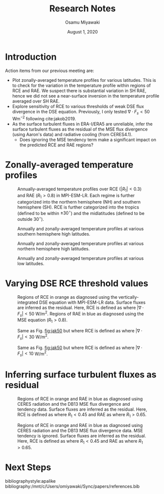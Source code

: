 #+title: Research Notes
#+author: Osamu Miyawaki
#+date: August 1, 2020
#+options: toc:nil

* Introduction
Action items from our previous meeting are:
- Plot zonally-averaged temperature profiles for various latitudes. This is to check for the variation in the temperature profile within regions of RCE and RAE. We suspect there is substantial variation in SH RAE, hence we did not see a near-surface inversion in the temperature profile averaged over SH RAE.
- Explore sensitivity of RCE to various thresholds of weak DSE flux divergence in the DSE equation. Previously, I only tested \(\nabla\cdot F_s<50\) Wm\(^{-2}\) following cite:jakob2019.
- As the surface turbulent fluxes in ERA-I/ERA5 are unreliable, infer the surface turbulent fluxes as the residual of the MSE flux divergence (using Aaron's data) and radiative cooling (from CERES4.1).
  - Does ignoring the MSE tendency term make a significant impact on the predicted RCE and RAE regions?

* Zonally-averaged temperature profiles

#+caption: Annually-averaged temperature profiles over RCE (\(|R_1|<0.3\)) and RAE (\(R_1>0.8\)) in MPI-ESM-LR. Each regime is further categorized into the northern hemisphere (NH) and southern hemisphere (SH). RCE is further categorized into the tropics (defined to be within $\pm 30^\circ$) and the midlatitudes (defined to be outside $30^\circ$).
#+label: fig:mpi-temp
[[../../figures/gcm/MPI-ESM-LR/std/eps_0.3_ga_0.8/mse/def/lo/ann/temp/rcae_all.png]]

#+caption: Annually and zonally-averaged temperature profiles at various southern hemisphere high latitudes.
#+label: fig:mpi-sh-temp
[[../../figures/gcm/MPI-ESM-LR/std/temp_zon/p/sh.png]]

#+caption: Annually and zonally-averaged temperature profiles at various northern hemisphere high latitudes.
#+label: fig:mpi-nh-temp
[[../../figures/gcm/MPI-ESM-LR/std/temp_zon/p/nh.png]]

#+caption: Annually and zonally-averaged temperature profiles at various low latitudes.
#+label: fig:mpi-eq-temp
[[../../figures/gcm/MPI-ESM-LR/std/temp_zon/p/eq.png]]


* Varying DSE RCE threshold values

#+caption: Regions of RCE in orange as diagnosed using the vertically-integrated DSE equation with MPI-ESM-LR data. Surface fluxes are inferred as the residual. Here, RCE is defined as where \(|\nabla\cdot F_s| < 50 \) W/m\(^2\). Regions of RAE in blue as diagnosed using the MSE equation (\(R_1>0.8\)).
#+label: fig:jak50
[[../../figures/gcm/MPI-ESM-LR/std/eps_0.3_ga_0.8/dse/jak/lo/0_rcae_mon_lat.png]]

#+caption: Same as Fig. [[fig:jak50]] but where RCE is defined as where \(|\nabla\cdot F_s| < 30 \) W/m\(^2\).
#+label: fig:jak30
[[../../figures/gcm/MPI-ESM-LR/std/eps_0.3_ga_0.8/dse/jak30/lo/0_rcae_mon_lat.png]]

#+caption: Same as Fig. [[fig:jak50]] but where RCE is defined as where \(|\nabla\cdot F_s| < 10 \) W/m\(^2\).
#+label: fig:jak10
[[../../figures/gcm/MPI-ESM-LR/std/eps_0.3_ga_0.8/dse/jak10/lo/0_rcae_mon_lat.png]]

* Inferring surface turbulent fluxes as residual

#+caption: Regions of RCE in orange and RAE in blue as diagnosed using CERES radiation and the DB13 MSE flux divergence and tendency data. Surface fluxes are inferred as the residual. Here, RCE is defined as where $R_1 < 0.45$ and RAE as where $R_1 > 0.65$.
#+label: fig:db13-def
[[../../figures/erai/std/eps_0.45_ga_0.65/db13/def/lo/0_rcae_mon_lat.png]]

#+caption: Regions of RCE in orange and RAE in blue as diagnosed using CERES radiation and the DB13 MSE flux divergence data. MSE tendency is ignored. Surface fluxes are inferred as the residual. Here, RCE is defined as where $R_1 < 0.45$ and RAE as where $R_1 > 0.65$.
#+label: fig:db13-def
[[../../figures/erai/std/eps_0.45_ga_0.65/db13s/def/lo/0_rcae_mon_lat.png]]

* Next Steps

bibliographystyle:apalike
bibliography:/mnt/c/Users/omiyawaki/Sync/papers/references.bib
